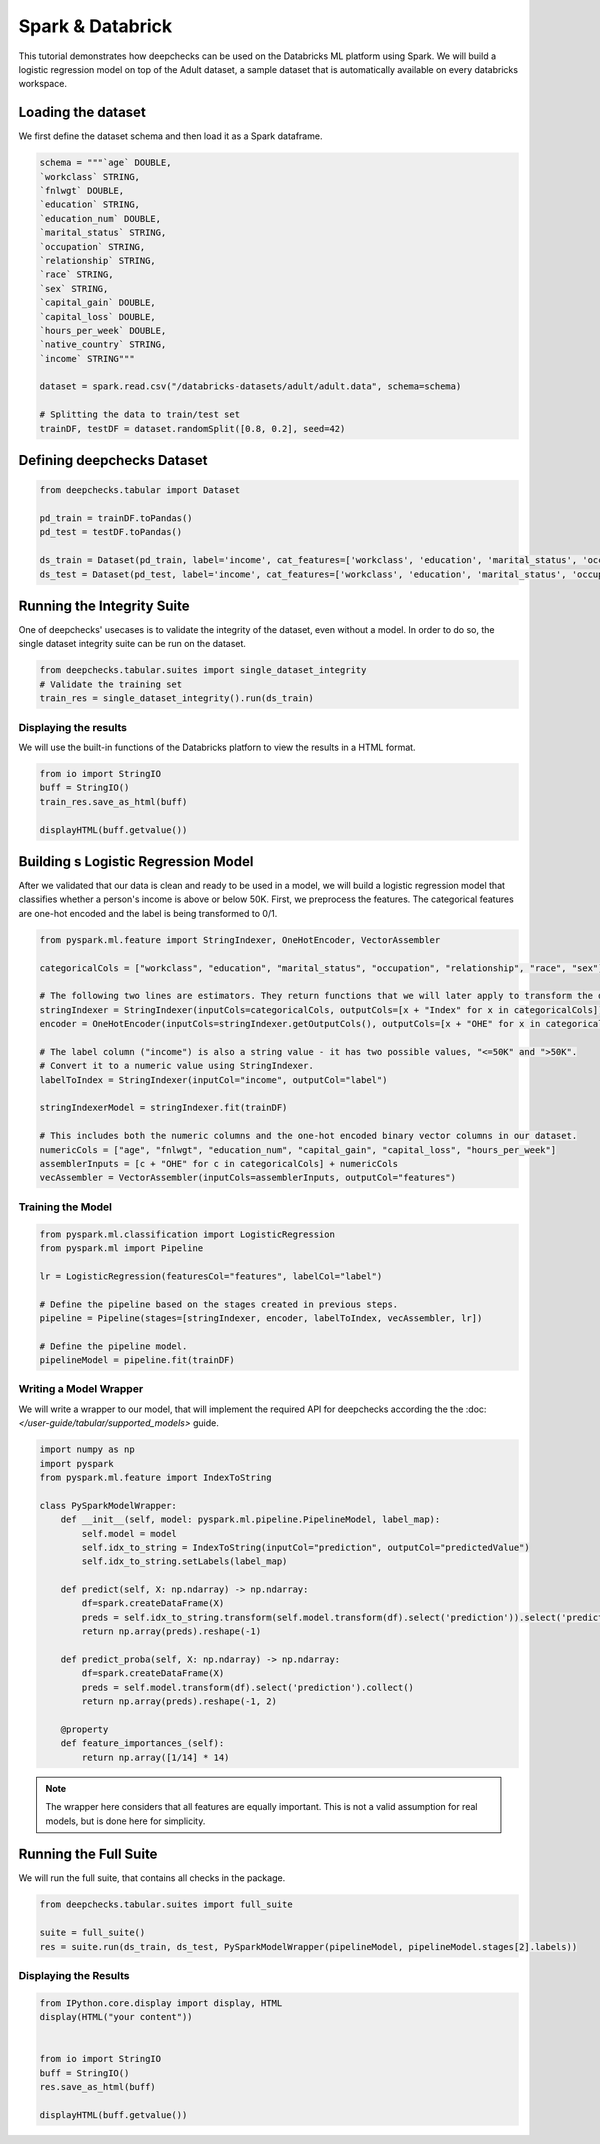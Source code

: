 Spark & Databrick
=================

This tutorial demonstrates how deepchecks can be used on the Databricks ML platform using Spark. We will build a
logistic regression model on top of the Adult dataset, a sample dataset that is automatically available on every
databricks workspace.

Loading the dataset
-------------------
We first define the dataset schema and then load it as a Spark dataframe.

.. code-block:: python

    schema = """`age` DOUBLE,
    `workclass` STRING,
    `fnlwgt` DOUBLE,
    `education` STRING,
    `education_num` DOUBLE,
    `marital_status` STRING,
    `occupation` STRING,
    `relationship` STRING,
    `race` STRING,
    `sex` STRING,
    `capital_gain` DOUBLE,
    `capital_loss` DOUBLE,
    `hours_per_week` DOUBLE,
    `native_country` STRING,
    `income` STRING"""

    dataset = spark.read.csv("/databricks-datasets/adult/adult.data", schema=schema)

    # Splitting the data to train/test set
    trainDF, testDF = dataset.randomSplit([0.8, 0.2], seed=42)

Defining deepchecks Dataset
---------------------------

.. code-block:: python

    from deepchecks.tabular import Dataset

    pd_train = trainDF.toPandas()
    pd_test = testDF.toPandas()

    ds_train = Dataset(pd_train, label='income', cat_features=['workclass', 'education', 'marital_status', 'occupation', 'relationship', 'race', 'sex', 'native_country'])
    ds_test = Dataset(pd_test, label='income', cat_features=['workclass', 'education', 'marital_status', 'occupation', 'relationship', 'race', 'sex', 'native_country'])

Running the Integrity Suite
---------------------------
One of deepchecks' usecases is to validate the integrity of the dataset, even without a model. In order to do so, the
single dataset integrity suite can be run on the dataset.

.. code-block:: python

    from deepchecks.tabular.suites import single_dataset_integrity
    # Validate the training set
    train_res = single_dataset_integrity().run(ds_train)

Displaying the results
~~~~~~~~~~~~~~~~~~~~~~
We will use the built-in functions of the Databricks platforn to view the results in a HTML format.

.. code-block:: python

    from io import StringIO
    buff = StringIO()
    train_res.save_as_html(buff)

    displayHTML(buff.getvalue())

Building s Logistic Regression Model
------------------------------------
After we validated that our data is clean and ready to be used in a model, we will build a logistic regression model
that classifies whether a person's income is above or below 50K.
First, we preprocess the features. The categorical features are one-hot encoded and the label is being transformed to
0/1.

.. code-block:: python

    from pyspark.ml.feature import StringIndexer, OneHotEncoder, VectorAssembler

    categoricalCols = ["workclass", "education", "marital_status", "occupation", "relationship", "race", "sex"]

    # The following two lines are estimators. They return functions that we will later apply to transform the dataset.
    stringIndexer = StringIndexer(inputCols=categoricalCols, outputCols=[x + "Index" for x in categoricalCols])
    encoder = OneHotEncoder(inputCols=stringIndexer.getOutputCols(), outputCols=[x + "OHE" for x in categoricalCols])

    # The label column ("income") is also a string value - it has two possible values, "<=50K" and ">50K".
    # Convert it to a numeric value using StringIndexer.
    labelToIndex = StringIndexer(inputCol="income", outputCol="label")

    stringIndexerModel = stringIndexer.fit(trainDF)

    # This includes both the numeric columns and the one-hot encoded binary vector columns in our dataset.
    numericCols = ["age", "fnlwgt", "education_num", "capital_gain", "capital_loss", "hours_per_week"]
    assemblerInputs = [c + "OHE" for c in categoricalCols] + numericCols
    vecAssembler = VectorAssembler(inputCols=assemblerInputs, outputCol="features")

Training the Model
~~~~~~~~~~~~~~~~~~

.. code-block:: python

    from pyspark.ml.classification import LogisticRegression
    from pyspark.ml import Pipeline

    lr = LogisticRegression(featuresCol="features", labelCol="label")

    # Define the pipeline based on the stages created in previous steps.
    pipeline = Pipeline(stages=[stringIndexer, encoder, labelToIndex, vecAssembler, lr])

    # Define the pipeline model.
    pipelineModel = pipeline.fit(trainDF)

Writing a Model Wrapper
~~~~~~~~~~~~~~~~~~~~~~~
We will write a wrapper to our model, that will implement the required API for deepchecks according the the
:doc: `</user-guide/tabular/supported_models>` guide.

.. code-block:: python

    import numpy as np
    import pyspark
    from pyspark.ml.feature import IndexToString

    class PySparkModelWrapper:
        def __init__(self, model: pyspark.ml.pipeline.PipelineModel, label_map):
            self.model = model
            self.idx_to_string = IndexToString(inputCol="prediction", outputCol="predictedValue")
            self.idx_to_string.setLabels(label_map)

        def predict(self, X: np.ndarray) -> np.ndarray:
            df=spark.createDataFrame(X)
            preds = self.idx_to_string.transform(self.model.transform(df).select('prediction')).select('predictedValue').collect()
            return np.array(preds).reshape(-1)

        def predict_proba(self, X: np.ndarray) -> np.ndarray:
            df=spark.createDataFrame(X)
            preds = self.model.transform(df).select('prediction').collect()
            return np.array(preds).reshape(-1, 2)

        @property
        def feature_importances_(self):
            return np.array([1/14] * 14)

.. note::
    The wrapper here considers that all features are equally important. This is not a valid assumption for
    real models, but is done here for simplicity.

Running the Full Suite
----------------------
We will run the full suite, that contains all checks in the package.

.. code-block:: python

    from deepchecks.tabular.suites import full_suite

    suite = full_suite()
    res = suite.run(ds_train, ds_test, PySparkModelWrapper(pipelineModel, pipelineModel.stages[2].labels))

Displaying the Results
~~~~~~~~~~~~~~~~~~~~~~

.. code-block:: python

    from IPython.core.display import display, HTML
    display(HTML("your content"))


    from io import StringIO
    buff = StringIO()
    res.save_as_html(buff)

    displayHTML(buff.getvalue())